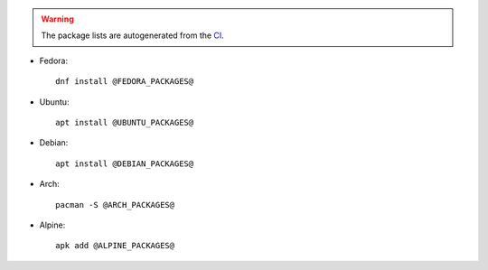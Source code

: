.. warning:: The package lists are autogenerated from the `CI <https://gitlab.freedesktop.org/libinput/libinput/-/tree/master/.gitlab-ci.yml>`_.

- Fedora: ::

    dnf install @FEDORA_PACKAGES@

- Ubuntu: ::

    apt install @UBUNTU_PACKAGES@

- Debian: ::

    apt install @DEBIAN_PACKAGES@

- Arch: ::

    pacman -S @ARCH_PACKAGES@

- Alpine: ::

    apk add @ALPINE_PACKAGES@
